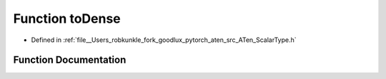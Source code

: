 .. _function_at__toDense:

Function toDense
================

- Defined in :ref:`file__Users_robkunkle_fork_goodlux_pytorch_aten_src_ATen_ScalarType.h`


Function Documentation
----------------------


.. doxygenfunction:: at::toDense
